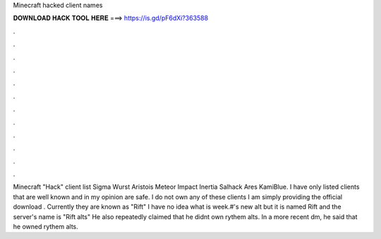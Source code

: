 Minecraft hacked client names

𝐃𝐎𝐖𝐍𝐋𝐎𝐀𝐃 𝐇𝐀𝐂𝐊 𝐓𝐎𝐎𝐋 𝐇𝐄𝐑𝐄 ===> https://is.gd/pF6dXi?363588

.

.

.

.

.

.

.

.

.

.

.

.

Minecraft "Hack" client list Sigma  Wurst  Aristois  Meteor  Impact  Inertia  Salhack  Ares  KamiBlue. I have only listed clients that are well known and in my opinion are safe. I do not own any of these clients I am simply providing the official download . Currently they are known as "Rift" I have no idea what is week.#'s new alt but it is named Rift and the server's name is "Rift alts" He also repeatedly claimed that he didnt own rythem alts. In a more recent dm, he said that he owned rythem alts.